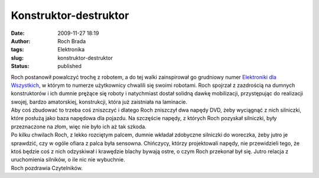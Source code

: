 Konstruktor-destruktor
######################
:date: 2009-11-27 18:19
:author: Roch Brada
:tags: Elektronika
:slug: konstruktor-destruktor
:status: published

| Roch postanowił powalczyć trochę z robotem, a do tej walki zainspirował go grudniowy numer `Elektroniki dla Wszystkich <http://www.elportal.pl/index.php?module=ContentExpress&func=display&btitle=CE&mid=&ceid=466>`__, w którym to numerze użytkownicy chwalili się swoimi robotami. Roch spojrzał z zazdrością na dumnych konstruktorów i ich dumnie prężące się roboty i natychmiast dostał solidną dawkę mobilizacji, przystępując do realizacji swojej, bardzo amatorskiej, konstrukcji, która już zaistniała na laminacie.
| Aby coś zbudować to trzeba coś zniszczyć i dlatego Roch zniszczył dwa napędy DVD, żeby wyciągnąć z nich silniczki, które posłużą jako baza napędowa dla pojazdu. Na szczęście napędy, z których Roch pozyskał silniczki, były przeznaczone na złom, więc nie było ich aż tak szkoda.
| Po kilku chwilach Roch, z lekko rozciętym palcem, dumnie wkładał zdobyczne silniczki do woreczka, żeby jutro je sprawdzić, czy w ogóle ofiara z palca była sensowna. Chińczycy, którzy projektowali napędy, nie przewidzieli tego, że ktoś będzie coś z nich odzyskiwał i krawędzie blachy bywają ostre, o czym Roch przekonał był się. Jutro relacja z uruchomienia silników, o ile nic nie wybuchnie.
| Roch pozdrawia Czytelników.
